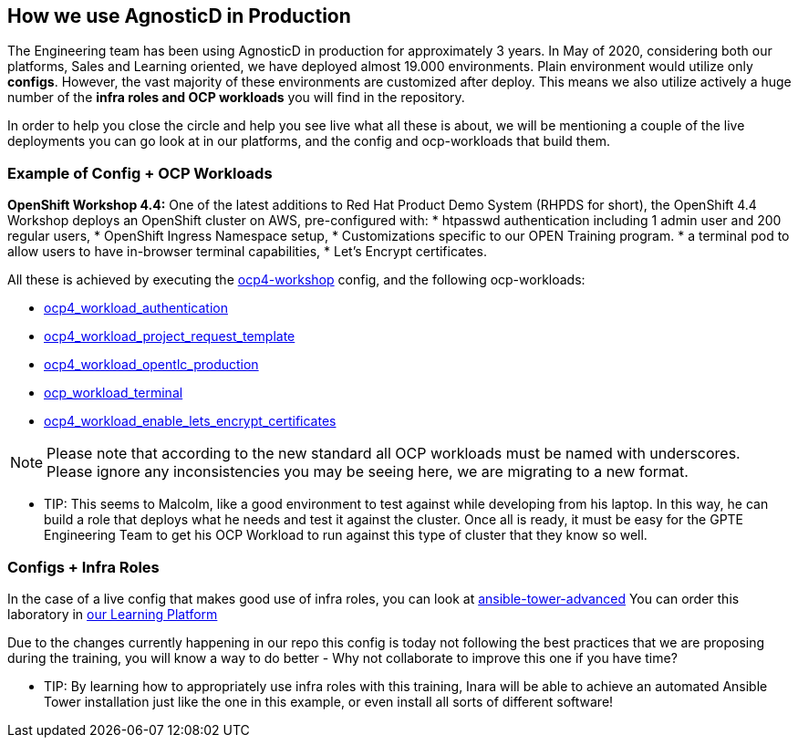 == How we use AgnosticD in Production

The Engineering team has been using AgnosticD in production for approximately 3 years. In May of 2020, considering both our platforms, Sales and Learning oriented, we have deployed almost 19.000 environments.
Plain environment would utilize only *configs*. However, the vast majority of these environments are customized after deploy. This means we also utilize actively a huge number of the *infra roles and OCP workloads* you will find in the repository. 

In order to help you close the circle and help you see live what all these is about, we will be mentioning a couple of the live deployments you can go look at in our platforms, and the config and ocp-workloads that build them.


=== Example of Config + OCP Workloads

*OpenShift Workshop 4.4:* One of the latest additions to Red Hat Product Demo System (RHPDS for short), the OpenShift 4.4 Workshop deploys an OpenShift cluster on AWS, pre-configured with:
* htpasswd authentication including 1 admin user and 200 regular users,
* OpenShift Ingress Namespace setup,
* Customizations specific to our OPEN Training program.
* a terminal pod to allow users to have in-browser terminal capabilities,
* Let's Encrypt certificates.

All these is achieved by executing the link:https://github.com/redhat-cop/agnosticd/tree/development/ansible/configs/ocp4-workshop[ocp4-workshop] config, and the following ocp-workloads:

* link:https://github.com/redhat-cop/agnosticd/tree/development/ansible/roles_ocp_workloads/ocp4_workload_authentication[ocp4_workload_authentication]
* link:https://github.com/redhat-cop/agnosticd/tree/development/ansible/roles_ocp_workloads/ocp4_workload_project_request_template[ocp4_workload_project_request_template] 
* link:https://github.com/redhat-cop/agnosticd/tree/development/ansible/roles_ocp_workloads/ocp4_workload_opentlc_production[ocp4_workload_opentlc_production]
* link:https://github.com/redhat-cop/agnosticd/tree/development/ansible/roles/ocp-workload-terminal[ocp_workload_terminal]
* link:https://github.com/redhat-cop/agnosticd/tree/development/ansible/roles/ocp4-workload-enable-lets-encrypt-certificates[ocp4_workload_enable_lets_encrypt_certificates]

NOTE: Please note that according to the new standard all OCP workloads must be named with underscores. Please ignore any inconsistencies you may be seeing here, we are migrating to a new format.

* TIP: This seems to Malcolm, like a good environment to test against while developing from his laptop. In this way, he can build a role that deploys what he needs and test it against the cluster. Once all is ready, it must be easy for the GPTE Engineering Team to get his OCP Workload to run against this type of cluster that they know so well.

=== Configs + Infra Roles

In the case of a live config that makes good use of infra roles, you can look at link:https://github.com/redhat-cop/agnosticd/tree/development/ansible/configs/ansible-advanced[ansible-tower-advanced]
You can order this laboratory in link:https://labs.opentlc.com[our Learning Platform]

Due to the changes currently happening in our repo this config is today not following the best practices that we are proposing during the training, you will know a way to do better - Why not collaborate to improve this one if you have time?

* TIP: By learning how to appropriately use infra roles with this training, Inara will be able to achieve an automated Ansible Tower installation just like the one in this example, or even install all sorts of different software!



